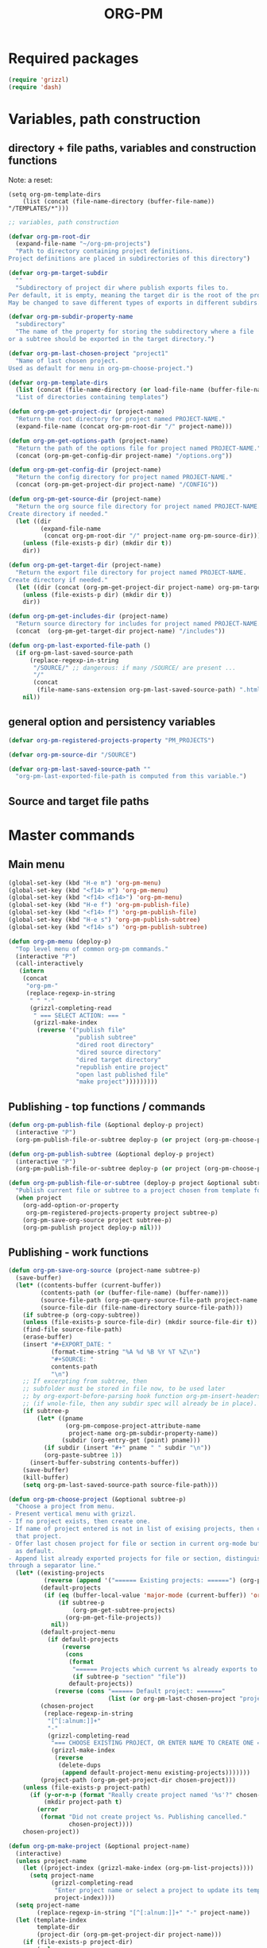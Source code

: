 #+LATEX_TEMPLATE_COPY: /Users/iani/Documents/Dev/Emacs/org-pm/attachments/org-pm/tufte-handout-fixed.tex
#+LATEX_TEMPLATE: /Users/iani/Copy/000WORKFILES/1_SNIPPETS_AND_TEMPLATES/tufte-handout-fixed.tex
#+PM_PROJECTS: project1 test-project1 testing-1-2-3 testing-4-5-6 testing-3-4-5
#+TITLE: ORG-PM
#+OPTIONS: num:5 toc:3 H:5
#+_test-project1-filename: index.org

* Required packages

#+BEGIN_SRC emacs-lisp
(require 'grizzl)
(require 'dash)
#+END_SRC

* Variables, path construction
:PROPERTIES:
:PM_PROJECTS: testing-1-2-3
:END:

** directory + file paths, variables and construction functions

Note: a reset:
#+BEGIN_SRC elisp
(setq org-pm-template-dirs
    (list (concat (file-name-directory (buffer-file-name)) "/TEMPLATES/*")))
#+END_SRC

#+RESULTS:
| /Users/iani/Documents/Dev/Emacs/org-pm//TEMPLATES/* |


#+BEGIN_SRC emacs-lisp
  ;; variables, path construction

  (defvar org-pm-root-dir
    (expand-file-name "~/org-pm-projects")
    "Path to directory containing project definitions.
  Project definitions are placed in subdirectories of this directory")

  (defvar org-pm-target-subdir
    ""
    "Subdirectory of project dir where publish exports files to.
  Per default, it is empty, meaning the target dir is the root of the project dir.
  May be changed to save different types of exports in different subdirs. ")

  (defvar org-pm-subdir-property-name
    "subdirectory"
    "The name of the property for storing the subdirectory where a file
  or a subtree should be exported in the target directory.")

  (defvar org-pm-last-chosen-project "project1"
    "Name of last chosen project.
  Used as default for menu in org-pm-choose-project.")

  (defvar org-pm-template-dirs
    (list (concat (file-name-directory (or load-file-name (buffer-file-name))) "TEMPLATES/*"))
    "List of directories containing templates")

  (defun org-pm-get-project-dir (project-name)
    "Return the root directory for project named PROJECT-NAME."
    (expand-file-name (concat org-pm-root-dir "/" project-name)))

  (defun org-pm-get-options-path (project-name)
    "Return the path of the options file for project named PROJECT-NAME."
    (concat (org-pm-get-config-dir project-name) "/options.org"))

  (defun org-pm-get-config-dir (project-name)
    "Return the config directory for project named PROJECT-NAME."
    (concat (org-pm-get-project-dir project-name) "/CONFIG"))

  (defun org-pm-get-source-dir (project-name)
    "Return the org source file directory for project named PROJECT-NAME.
  Create directory if needed."
    (let ((dir
           (expand-file-name
            (concat org-pm-root-dir "/" project-name org-pm-source-dir))))
      (unless (file-exists-p dir) (mkdir dir t))
      dir))

  (defun org-pm-get-target-dir (project-name)
    "Return the export file directory for project named PROJECT-NAME.
  Create directory if needed."
    (let ((dir (concat (org-pm-get-project-dir project-name) org-pm-target-subdir)))
      (unless (file-exists-p dir) (mkdir dir t))
      dir))

  (defun org-pm-get-includes-dir (project-name)
    "Return source directory for includes for project named PROJECT-NAME."
    (concat  (org-pm-get-target-dir project-name) "/includes"))

  (defun org-pm-last-exported-file-path ()
    (if org-pm-last-saved-source-path
        (replace-regexp-in-string
         "/SOURCE/" ;; dangerous: if many /SOURCE/ are present ...
         "/"
         (concat
          (file-name-sans-extension org-pm-last-saved-source-path) ".html"))
      nil))
#+END_SRC

** general option and persistency variables

#+BEGIN_SRC emacs-lisp
  (defvar org-pm-registered-projects-property "PM_PROJECTS")

  (defvar org-pm-source-dir "/SOURCE")

  (defvar org-pm-last-saved-source-path ""
    "org-pm-last-exported-file-path is computed from this variable.")

#+END_SRC

** Source and target file paths
:PROPERTIES:
:PM_PROJECTS: testing-1-2-3
:END:

* Master commands
:PROPERTIES:
:ID:       8F755E3E-0D29-4B6B-A3E0-373A078E8A3E
:eval-id:  9
:PM_PROJECTS: project1
:END:

** Main menu
#+BEGIN_SRC emacs-lisp
  (global-set-key (kbd "H-e m") 'org-pm-menu)
  (global-set-key (kbd "<f14> m") 'org-pm-menu)
  (global-set-key (kbd "<f14> <f14>") 'org-pm-menu)
  (global-set-key (kbd "H-e f") 'org-pm-publish-file)
  (global-set-key (kbd "<f14> f") 'org-pm-publish-file)
  (global-set-key (kbd "H-e s") 'org-pm-publish-subtree)
  (global-set-key (kbd "<f14> s") 'org-pm-publish-subtree)

  (defun org-pm-menu (deploy-p)
    "Top level menu of common org-pm commands."
    (interactive "P")
    (call-interactively
     (intern
      (concat
       "org-pm-"
       (replace-regexp-in-string
        " " "-"
        (grizzl-completing-read
         " === SELECT ACTION: === "
         (grizzl-make-index
          (reverse '("publish file"
                     "publish subtree"
                     "dired root directory"
                     "dired source directory"
                     "dired target directory"
                     "republish entire project"
                     "open last published file"
                     "make project")))))))))
#+END_SRC

** Publishing - top functions / commands

#+BEGIN_SRC emacs-lisp
  (defun org-pm-publish-file (&optional deploy-p project)
    (interactive "P")
    (org-pm-publish-file-or-subtree deploy-p (or project (org-pm-choose-project))))

  (defun org-pm-publish-subtree (&optional deploy-p project)
    (interactive "P")
    (org-pm-publish-file-or-subtree deploy-p (or project (org-pm-choose-project t)) t))

  (defun org-pm-publish-file-or-subtree (deploy-p project &optional subtree-p)
    "Publish current file or subtree to a project chosen from template folder."
    (when project
      (org-add-option-or-property
       org-pm-registered-projects-property project subtree-p)
      (org-pm-save-org-source project subtree-p)
      (org-pm-publish project deploy-p nil)))

#+END_SRC

** Publishing - work functions
#+BEGIN_SRC emacs-lisp
  (defun org-pm-save-org-source (project-name subtree-p)
    (save-buffer)
    (let* ((contents-buffer (current-buffer))
           (contents-path (or (buffer-file-name) (buffer-name)))
           (source-file-path (org-pm-query-source-file-path project-name subtree-p))
           (source-file-dir (file-name-directory source-file-path)))
      (if subtree-p (org-copy-subtree))
      (unless (file-exists-p source-file-dir) (mkdir source-file-dir t))
      (find-file source-file-path)
      (erase-buffer)
      (insert "#+EXPORT_DATE: "
              (format-time-string "%A %d %B %Y %T %Z\n")
              "#+SOURCE: "
              contents-path
              "\n")
      ;; If excerpting from subtree, then
      ;; subfolder must be stored in file now, to be used later
      ;; by org-export-before-parsing hook function org-pm-insert-headers
      ;; (if wnole-file, then any subdir spec will already be in place).
      (if subtree-p
          (let* ((pname
                  (org-pm-compose-project-attribute-name
                   project-name org-pm-subdir-property-name))
                 (subdir (org-entry-get (point) pname)))
            (if subdir (insert "#+" pname " " subdir "\n"))
            (org-paste-subtree 1))
        (insert-buffer-substring contents-buffer))
      (save-buffer)
      (kill-buffer)
      (setq org-pm-last-saved-source-path source-file-path)))

  (defun org-pm-choose-project (&optional subtree-p)
    "Choose a project from menu.
  - Present vertical menu with grizzl.
  - If no project exists, then create one.
  - If name of project entered is not in list of exising projects, then create
    that project.
  - Offer last chosen project for file or section in current org-mode buffer
    as default.
  - Append list already exported projects for file or section, distinguishing it
  through a separator line."
    (let* ((existing-projects
            (reverse (append '("====== Existing projects: ======") (org-pm-list-projects))))
           (default-projects
            (if (eq (buffer-local-value 'major-mode (current-buffer)) 'org-mode)
                (if subtree-p
                    (org-pm-get-subtree-projects)
                  (org-pm-get-file-projects))
              nil))
           (default-project-menu
             (if default-projects
                 (reverse
                  (cons
                   (format
                    "====== Projects which current %s already exports to are: ======"
                    (if subtree-p "section" "file"))
                   default-projects))
               (reverse (cons "====== Default project: ======="
                              (list (or org-pm-last-chosen-project "project1"))))))
           (chosen-project
            (replace-regexp-in-string
             "[^[:alnum:]]+"
             "-"
             (grizzl-completing-read
              "=== CHOOSE EXISTING PROJECT, OR ENTER NAME TO CREATE ONE ==="
              (grizzl-make-index
               (reverse
                (delete-dups
                 (append default-project-menu existing-projects)))))))
           (project-path (org-pm-get-project-dir chosen-project)))
      (unless (file-exists-p project-path)
        (if (y-or-n-p (format "Really create project named '%s'?" chosen-project))
            (mkdir project-path t)
          (error
           (format "Did not create project %s. Publishing cancelled."
                   chosen-project))))
      chosen-project))

  (defun org-pm-make-project (&optional project-name)
    (interactive)
    (unless project-name
      (let ((project-index (grizzl-make-index (org-pm-list-projects))))
        (setq project-name
              (grizzl-completing-read
               "Enter project name or select a project to update its template"
               project-index))))
    (setq project-name
          (replace-regexp-in-string "[^[:alnum:]]+" "-" project-name))
    (let (template-index
          template-dir
          (project-dir (org-pm-get-project-dir project-name)))
      (if (file-exists-p project-dir)
          (unless
              (yes-or-no-p
               (format "Project '%s' exists. Overwrite its template?" project-name))
            (error (format "Cancelled creation of project '%s'" project-name)))
        (mkdir project-dir t))
      (setq template-index
            (grizzl-make-index
             (apply 'append
                    (mapcar 'file-expand-wildcards org-pm-template-dirs))))
      (setq template-dir
            (grizzl-completing-read "Select a template: " template-index))
       (if (file-exists-p template-dir)
           (progn
            (copy-directory
             template-dir
             (concat project-dir "/includes")
             nil t t)
            (message (format "Updated template for project %s" project-name)))
         (error (format "Template not found: %s" template-dir)))))

  ;;; INCOMPLETE!:
  (defun org-pm-default-project-list (&optional subtree-p)
    "Present list of default projects for user to choose from.
  If current buffer is in org-mode, then list projects that this file or subtree
  has already been exported in.
  Else list the last project that has been exported to."
    (let ((exported-projects
           ))
      (if exported-projects
          exported-projects
        (if org-pm-last-chosen-project
            (list org-pm-last-chosen-project)
          nil))))
#+END_SRC
** Directory and file utilities

#+BEGIN_SRC emacs-lisp
  (defun org-pm-dired-root-directory (&optional dummy)
    (interactive)
    (dired org-pm-root-dir))

  (defun org-pm-dired-source-directory (&optional project)
    (interactive)
    (dired (org-pm-get-source-dir (or project (org-pm-choose-project)))))

  (defun org-pm-dired-target-directory (&optional project)
    (interactive)
    (dired (org-pm-get-target-dir (or project (org-pm-choose-project)))))

  (defun org-pm-open-last-published-file (&optional dummy)
    (interactive)
    (let ((path (org-pm-last-exported-file-path)))
      (if (and path (file-exists-p path))
          (shell-command (concat "open " path))
        (message "No file found to open: %s" path))))

#+END_SRC


* Obtain paths for exporting source

#+BEGIN_SRC emacs-lisp
  (defun org-pm-get-source-file-path (project-name subtree-p)
    "Create path for saving file or subtree to SOURCE dir for export.
    1. Get source file directory based on project name.  Use subfolder
       if that is specified as property for that project in file or subtree.

    2. Get source file name for this project and file or subtree. For this:
       Ask the user to for a file name.
       As default, provide the file name stored for this project in
       this file's or subtree's properties, or if the corresponding property
       is not set, then create a default from the name of the file or section.

    3. Concatenate directory and file name.
    "
    (concat
     (org-pm-get-source-file-dir project-name subtree-p)
     "/"
     (org-pm-make-source-file-name project-name subtree-p)))

  (defun org-pm-query-source-file-path (project-name subtree-p)
    ;; TODO: Save new path in property
    (let* ((filename
            (file-name-sans-extension
             (strip-nonalpha
              (read-from-minibuffer
               (format "Save %s as: " (if subtree-p "section" "file"))
               (file-name-sans-extension
                (org-pm-make-source-file-name project-name subtree-p))))))
           (dir (org-pm-get-source-file-dir project-name subtree-p)))
      (org-pm-add-option-or-property
       ;; TODO: construct option name here!
       filename
       subtree-p)
      (concat dir "/" filename ".org")))

  (defun strip-nonalpha (input-string)
    (replace-regexp-in-string "[^[:alnum:]]+" "-" input-string))

  (defun org-pm-get-source-file-dir (project-name subtree-p)
    "Get the directory to store this file or subtree for export.
    Compute MAINDIR from the root project directory + PROJECT-NAME.
    If a subdirectory property is set for this project and this file
    or subtree, then add it to MAINDIR."
    (let* ((maindir (org-pm-get-source-dir project-name))
           (subdir (org-pm-get-subdir project-name subtree-p))
           (full-dir (if subdir (concat maindir "/" subdir) maindir)))
      (unless (file-exists-p full-dir) (mkdir full-dir t))
      full-dir))

  (defun org-pm-get-subdir (project-name subtree-p)
    "Return subdirectory string if present as property for this project."
    (org-pm-get-project-attribute
     project-name org-pm-subdir-property-name subtree-p))

  (defun org-pm-make-source-file-name (project-name subtree-p)
    "Return string for saving this file or subtree.
    If corresponding property of file or subtree has a value, return it.
    Otherwise construct string from file name or subtree heading."
    (replace-regexp-in-string
     "[^[:alnum:]]+" "-"
     (or (org-pm-get-project-attribute project-name "filename" subtree-p)
         (if subtree-p
             (concat
              (replace-regexp-in-string
               "[^[:alnum:]]+" "-" (org-pm-get-subtree-headline))
              ".org")
           (file-name-nondirectory (buffer-file-name))))))

  (defun org-pm-get-target-file-path (project-name subtree-p &optional file-type)
    "Get full path where file/subtree will be exported.
    Used to open that file for viewing (on browser etc)."
    (concat
     (org-pm-get-target-file-dir project-name subtree-p)
     (concat
      (file-name-sans-extension
       (org-pm-make-source-file-name project-name subtree-p))
      (and file-type ".html"))))

  (defun org-pm-get-target-file-dir (project-name subtree-p)
    (let* ((maindir (org-pm-get-target-dir project-name))
           (subdir (org-pm-get-subdir project-name subtree-p))
           (full-dir (if subdir (concat maindir "/" subdir) maindir)))
      (unless (file-exists-p full-dir) (mkdir full-dir t))

      ))
#+END_SRC

* Store and retrieve export info in origin buffer
** Compose property names for project attributes

#+BEGIN_SRC emacs-lisp
  (defun org-pm-compose-project-attribute-name (project-name property)
    "Compose property or option name from PROJECT-NAME and PROPERTY."
    (concat "_" project-name "-" property))

  (defun org-pm-make-filename-property-name (project)
    (org-pm-compose-project-attribute-name project "filename"))

  (defun org-pm-make-subdirectory-property-name (project)
    (org-pm-compose-project-attribute-name project "subdirectory"))
#+END_SRC

** Get a projects attributes
#+BEGIN_SRC emacs-lisp
  ;; The source file name is stored in property _<project-name>-filename
  ;; The subdirectory is stored in property _<project-name>-subdirectory

  (defun org-pm-get-project-attribute (project-name property &optional subtree-p)
    (let ((property-name
           (org-pm-compose-project-attribute-name project-name property)))
      (if subtree-p
          (org-entry-get (point) property-name)
        (org-get-option property-name))))
#+END_SRC

** Store project filename and subdirectory
#+BEGIN_SRC emacs-lisp
  (defun org-pm-store-source-filename (project-name filename subtree-p)
    (org-add-option-or-property
     (org-pm-make-filename-property-name project-name)
     filename
     subtree-p))

  (defun org-pm-store-source-subdirectory (project-name subdir subtree-p)
    (org-add-option-or-property
     (org-pm-make-subdirectory-property-name project-name)
     subdir
     subtree-p))
#+END_SRC

** Get projects for file or subtree
#+BEGIN_SRC emacs-lisp

  (defun org-pm-get-file-and-subtree-projects ()
    (delete-dups
     (append (org-pm-get-file-projects) (org-pm-get-subtree-projects))))

  (defun org-pm-get-file-projects ()
    (-select (lambda (x) (> (length x) 0))
             (split-string
              (or (org-get-option org-pm-registered-projects-property) "") " ")))

  (defun org-pm-get-subtree-projects ()
    (-select (lambda (x) (> (length x) 0))
             (split-string
              (or (org-entry-get (point) org-pm-registered-projects-property) "") " ")))


#+END_SRC

** Utilities: Access org properties and headlines
#+BEGIN_SRC emacs-lisp
  (defun org-pm-get-subtree-headline () (nth 4 (org-heading-components)))

  (defun org-get-option (option)
    (save-excursion
      (save-restriction
        (widen)
        (goto-char (point-min))
        (let ((found
               (re-search-forward (org-make-options-regexp (list option)) nil t)))
          (if found (match-string-no-properties 2) nil)))))

  (defun org-add-option-or-property (option value &optional subtree-p)
    "Add option or property value in buffer.
  This is a special case: Option or property items must be separated by spaces.
  See also org-set-option-or-property."
    (if subtree-p
        (org-add-property option value)
      (org-add-option option value)))

  (defun org-add-option (option value)
    (save-excursion
      (save-restriction
        (widen)
        (goto-char (point-min))
        (let* ((found
                (re-search-forward (org-make-options-regexp (list option)) nil t))
               (found-string (if found (match-string 2) "")))
          (if found
              (kill-whole-line)
            (goto-char (point-min)))
          (insert
           (concat
            "#+"
            option
            ": "
            (add-word-to-string-set value found-string)
            "\n"))))))

  (defun org-add-property (property value)
    (org-entry-put
     (point)
     property
     (add-word-to-string-set value (or (org-entry-get (point) property) ""))))

  (defun add-word-to-string-set (word string)
    (mapconcat
     (lambda (x) x)
     (delete-dups (cons word (split-string (or string "") " ")))
     " "))
#+END_SRC

* Main functions
:PROPERTIES:
:ID:       777717F0-B63A-429B-B731-BFB77A885539
:eval-id:  2
:PM_PROJECTS: testing-1-2-3
:END:
#+BEGIN_SRC emacs-lisp
  (defun org-pm-republish-entire-project (&optional deploy-p project)
    "Republish entire source of PROJECT."
    (interactive "P")
    (org-pm-publish (or project (org-pm-choose-project)) deploy-p t))

  ;;; Main function

  (defun org-pm-publish (project deploy-p force)
    "Publish PROJECT, forcing re-publish of all files if FORCE."
    (let ((org-publish-project-alist (org-pm-create-project-plist project deploy-p))
          (org-export-before-parsing-hook '(org-pm-insert-headers))
          (project-name project))
      (org-publish project force)))

  (defun org-pm-list-projects ()
    (mapcar
     (lambda (p) (file-name-nondirectory (file-name-sans-extension p)))
     (file-expand-wildcards (concat org-pm-root-dir "/*"))))

  (defun org-pm-create-project-plist (project-name deploy-p)
    "Create org-publish-project-alist with project from template folder.
  PROJECT-NAME is the name of the project, and is the same as the folder
  that contains the project."
    (list
     (org-pm-make-project-base-plist project-name deploy-p)
     ;; (append
     ;;  (org-pm-make-project-base-plist project-name)
     ;;  (org-pm-get-project-options project-name))
     ))

  (defun org-pm-make-project-base-plist (project-name deploy-p)
    (let ((the-list
           (list
            project-name
            :base-directory (org-pm-get-source-dir project-name)
            :publishing-directory (org-pm-get-target-dir project-name)
            :base-extension "org"
            :recursive t
            :publishing-function 'org-html-publish-to-html
            )))
      (if deploy-p
          (setq
           the-list
           (append
            the-list
            '(:completion-function
              (lambda ()
                (org-pm-deploy
                 (plist-get
                  (cdr (assoc project-name org-publish-project-alist))
                  :publishing-directory)))))))
      the-list))

  (defun org-pm-deploy (publishing-directory)
    (let ((script
           (car (file-expand-wildcards
                 (concat publishing-directory "/DEPLOY/*.sh")))))
      (when script
        (message "Deploying project to site with script:\n%s\n" script)
        (start-process "deploy" "*deploy*" script publishing-directory)
        (message
         "Deployed project to site with script:\n%s\n=====COMPLETED!======\n"
         script))))

  (defun org-pm-insert-headers (backend)
    "Insert org-publish headers to current buffer before publishing.

  This function is called by org-publish through org-export-before-parsing-hook.
  The BACKEND is therefore passed by org-publish function and is not used here.

  The value of PROJECT-NAME is inherited from the 'let' binding in org-pm-publish.

  The headers are created by scanning the CONFIG and includes folders
  of project folder corresponding to PROJECT_NAME."
    (insert (org-pm-make-includes-headers project-name)))

  (defun org-pm-make-includes-headers (project-name)
    "Make HTML_HEAD_EXTRA lines with links for each css and js file in includes.
  For each js or css files in includes directory, construct a HTML_HEAD_EXTRA
  string and to add it to the top of the org source file for publishing."
    (let* ((subdir
            (concat
             org-pm-target-subdir
             (or (org-get-option (org-pm-make-subdir-option project-name)) "")))
           (includes-path (org-pm-get-includes-dir project-name))
           (includes-string "")
           (relative-path "includes/"))
      (when (file-exists-p includes-path)
        (setq
         includes-string
         (concat includes-string
                 (org-pm-make-options includes-path)
                 (org-pm-make-html-head includes-path "HTML_HEAD")
                 (org-pm-make-html-head includes-path "HTML_HEAD_EXTRA")))
        (if (> (length subdir) 0)
            (setq relative-path
                  (concat
                   (mapconcat (lambda (x) "../") (split-string subdir "/") "")
                   relative-path)))
         (dolist (path (file-expand-wildcards (concat includes-path "/*.css")))
           (setq includes-string
                 (concat
                  includes-string
                  ;;
                  "#+HTML_HEAD_EXTRA: <link rel=\"stylesheet\" href=\""
                  relative-path
                  (file-name-nondirectory path)
                  "\"/>\n")))
        (dolist (path (file-expand-wildcards (concat includes-path "/*.js")))
          (setq includes-string
                (concat
                 includes-string
                 "#+HTML_HEAD_EXTRA: <script src=\""
                 relative-path
                 (file-name-nondirectory path)
                 "\"></script>\n"))))
      includes-string))

  (defun org-pm-make-options (path)
    ;; TODO: Also convert relative paths here as in org-pm-make-html-head
    ;; For options such as #+LINK_HOME, #+LINK_UP
    "Create string from OPTIONS file"
    (let ((file-name (file-truename (concat path "/OPTIONS.org"))))
      (if (file-exists-p file-name)
          (with-temp-buffer
            (insert-file-contents file-name)
            (buffer-string))
        "")))

  (defun org-pm-make-html-head (path head-type)
    ;; TODO: insert replace-regexp-in-string before last return,
    ;; to convert relative links to root for source files in subfolders.
    ;; Project root can be indicated by {.}
    ;; need extra argument relative-path to replace project root placeholder.
    "Create string with one HTML_HEAD(_EXTRA) per line from file in template folder."
    (let ((file-name (file-truename (concat path "/" head-type ".html"))))
      (if (file-exists-p file-name)
          (with-temp-buffer
            (insert-file-contents file-name)
            (goto-char (point-min))
            (while (re-search-forward "^" nil t)
              (replace-match (concat "#+" head-type ": ")))
            (concat (buffer-string) "\n"))
        "")))
#+END_SRC

* Creation and Deployment of Site on Server
:PROPERTIES:
:DATE:     <2015-03-31 Tue 10:47>
:END:

* Provide package org-pm
#+BEGIN_SRC emacs-lisp
(provide 'org-pm)
#+END_SRC
